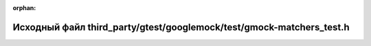.. meta::075e9918efe7d219c633b3f45f8524cdb9f59b7fd646887a7baffd0e3115ea6f0a55f224380bafb86f27ff420833b9d37e185b064e169d7c6b3d4c9efb4f987d

:orphan:

.. title:: Globalizer: Исходный файл third_party/gtest/googlemock/test/gmock-matchers_test.h

Исходный файл third\_party/gtest/googlemock/test/gmock-matchers\_test.h
=======================================================================

.. container:: doxygen-content

   
   .. raw:: html
     :file: gtest_2googlemock_2test_2gmock-matchers__test_8h_source.html
